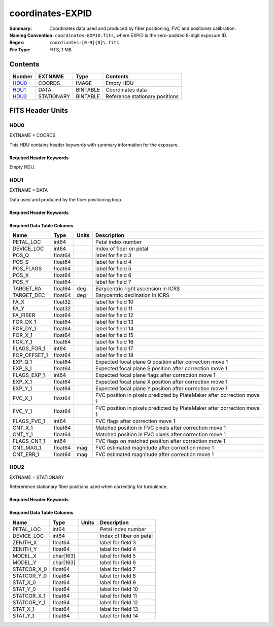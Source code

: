 =================
coordinates-EXPID
=================

:Summary: Coordinates data used and produced by fiber positioning, FVC and
          positioner calibration.
:Naming Convention: ``coordinates-EXPID.fits``, where EXPID is the zero-padded
    8-digit exposure ID.
:Regex: ``coordinates-[0-9]{8}\.fits``
:File Type: FITS, 1 MB

Contents
========

====== ========== ======== ==============================
Number EXTNAME    Type     Contents
====== ========== ======== ==============================
HDU0_  COORDS     IMAGE    Empty HDU
HDU1_  DATA       BINTABLE Coordinates data
HDU2_  STATIONARY BINTABLE Reference stationary positions
====== ========== ======== ==============================


FITS Header Units
=================

HDU0
----

EXTNAME = COORDS

This HDU contains header keywords with summary information for the exposure.

Required Header Keywords
~~~~~~~~~~~~~~~~~~~~~~~~

.. collapse:: Required Header Keywords Table

    .. rst-class:: keywords

    ======== ========================================= ======= =======
    KEY      Example Value                             Type    Comment
    ======== ========================================= ======= =======
    TILEID   4403                                      int
    TILERA   170.239                                   float
    TILEDEC  -7.093                                    float
    FIELDROT 0.0210480650645507                        float
    FA_PLAN  2022-07-01T00:00:00.000                   str
    FA_HA    -6.72                                     float
    FA_RUN   2022-01-03T17:00:31+00:00                 str
    FA_M_GFA 0.4                                       float
    FA_M_PET 0.4                                       float
    FA_M_POS 0.05                                      float
    REQRA    170.239                                   float
    REQDEC   -7.093                                    float
    FIELDNUM 0                                         int
    FA_VER   5.4.0                                     str
    FA_SURV  main                                      str
    EXPID    103659                                    int
    FLAVOR   science                                   str
    SEQUENCE DESI                                      str
    GUIDECAM GUIDE0,GUIDE2,GUIDE3,GUIDE5,GUIDE7,GUIDE8 str
    ACQCAM   GUIDE0,GUIDE2,GUIDE3,GUIDE5,GUIDE7,GUIDE8 str
    GUIDTIME 5.0                                       float
    ACQTIME  15.0                                      float
    FOCUSCAM FOCUS1,FOCUS4,FOCUS6,FOCUS9               str
    FOCSTIME 60.0                                      float
    SKYCAM   SKYCAM0,SKYCAM1                           str
    SKYTIME  60.0                                      float
    SPCGRPHS SP0,SP1,SP2,SP3,SP4,SP5,SP6,SP7,SP8,SP9   str
    CCDSPECS SP0,SP1,SP2,SP3,SP4,SP5,SP6,SP7,SP8,SP9   str
    ILLSPECS SP0,SP1,SP2,SP3,SP4,SP5,SP6,SP7,SP8,SP9   str
    OBSTYPE  SCIENCE                                   str
    EXPTIME  None                                      Unknown
    ESTTIME  3705.79                                   float
    MAXTIME  5400.0                                    float
    MINTIME  300.0                                     float
    REQTIME  1860.0                                    float
    MIDTIME  915.0                                     float
    NIGHT    20211010                                  int
    SEQSTART 2022-01-14T11:03:08.447408                str
    POSRMS   0.0091                                    float
    TURBRMS  None                                      Unknown
    POSENABL 4268                                      int
    POSDISAB 711                                       int
    POSONTGT 4268                                      int
    POSONFRC 1.                                        float
    POSCVFRC 0.1743                                    float
    POSCYCLE 1                                         int
    POSCNVGD 744                                       int
    CONVERGD F                                         bool
    ======== ========================================= ======= =======

Empty HDU.

HDU1
----

EXTNAME = DATA

Data used and produced by the fiber positioning loop.

Required Header Keywords
~~~~~~~~~~~~~~~~~~~~~~~~

.. collapse:: Required Header Keywords Table

    .. rst-class:: keywords

    ====== ============= ==== =======================
    KEY    Example Value Type Comment
    ====== ============= ==== =======================
    NAXIS1 240           int  width of table in bytes
    NAXIS2 5133          int  number of rows in table
    ====== ============= ==== =======================

Required Data Table Columns
~~~~~~~~~~~~~~~~~~~~~~~~~~~

.. rst-class:: columns

============ ======= ===== ======================================================================
Name         Type    Units Description
============ ======= ===== ======================================================================
PETAL_LOC    int64         Petal index number
DEVICE_LOC   int64         Index of fiber on petal
POS_Q        float64       label for field   3
POS_S        float64       label for field   4
POS_FLAGS    float64       label for field   5
POS_X        float64       label for field   6
POS_Y        float64       label for field   7
TARGET_RA    float64 deg   Barycentric right ascension in ICRS
TARGET_DEC   float64 deg   Barycentric declination in ICRS
FA_X         float32       label for field  10
FA_Y         float32       label for field  11
FA_FIBER     float64       label for field  12
FOR_DX_1     float64       label for field  13
FOR_DY_1     float64       label for field  14
FOR_X_1      float64       label for field  15
FOR_Y_1      float64       label for field  16
FLAGS_FOR_1  int64         label for field  17
FOR_OFFSET_1 float64       label for field  18
EXP_Q_1      float64       Expected focal plane Q position after correction move 1
EXP_S_1      float64       Expected focal plane S position after correction move 1
FLAGS_EXP_1  int64         Expected focal plane flags after correction move 1
EXP_X_1      float64       Expected focal plane X position after correction move 1
EXP_Y_1      float64       Expected focal plane Y position after correction move 1
FVC_X_1      float64       FVC position in pixels predicted by PlateMaker after correction move 1
FVC_Y_1      float64       FVC position in pixels predicted by PlateMaker after correction move 1
FLAGS_FVC_1  int64         FVC flags after correction move 1
CNT_X_1      float64       Matched position in FVC pixels after correction move 1
CNT_Y_1      float64       Matched position in FVC pixels after correction move 1
FLAGS_CNT_1  int64         FVC flags on matched position after correction move 1
CNT_MAG_1    float64 mag   FVC estimated magnitude after correction move 1
CNT_ERR_1    float64 mag   FVC estimated magnitude after correction move 1
============ ======= ===== ======================================================================

HDU2
----

EXTNAME = STATIONARY

Refererence stationary fiber positions used when correcting for turbulence.

Required Header Keywords
~~~~~~~~~~~~~~~~~~~~~~~~

.. collapse:: Required Header Keywords Table

    .. rst-class:: keywords

    ====== ============= ==== =======================
    KEY    Example Value Type Comment
    ====== ============= ==== =======================
    NAXIS1 358           int  width of table in bytes
    NAXIS2 796           int  number of rows in table
    ====== ============= ==== =======================

Required Data Table Columns
~~~~~~~~~~~~~~~~~~~~~~~~~~~

.. rst-class:: columns

=========== ========= ===== ===================
Name        Type      Units Description
=========== ========= ===== ===================
PETAL_LOC   int64           Petal index number
DEVICE_LOC  int64           Index of fiber on petal
ZENITH_X    float64         label for field   3
ZENITH_Y    float64         label for field   4
MODEL_X     char[163]       label for field   5
MODEL_Y     char[163]       label for field   6
STATCOR_X_0 float64         label for field   7
STATCOR_Y_0 float64         label for field   8
STAT_X_0    float64         label for field   9
STAT_Y_0    float64         label for field  10
STATCOR_X_1 float64         label for field  11
STATCOR_Y_1 float64         label for field  12
STAT_X_1    float64         label for field  13
STAT_Y_1    float64         label for field  14
=========== ========= ===== ===================
